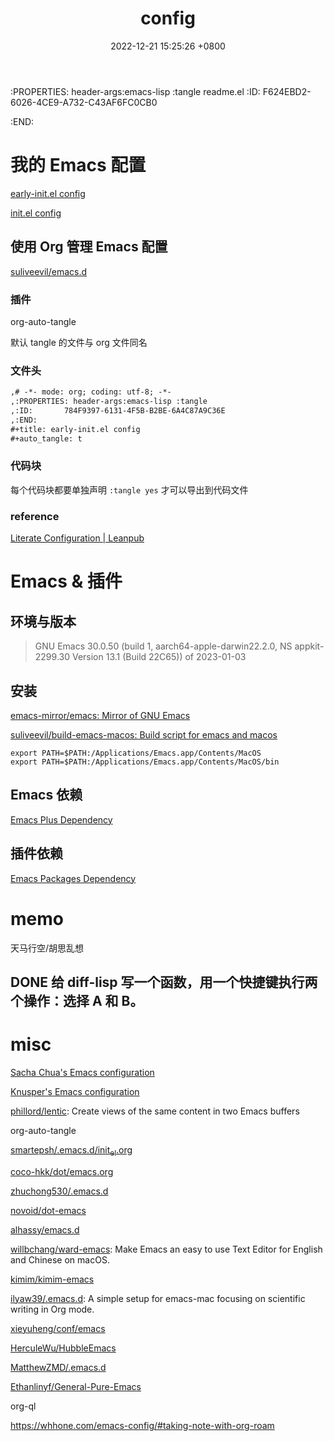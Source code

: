 # -*- mode: org; coding: utf-8; -*-
:PROPERTIES: header-args:emacs-lisp :tangle readme.el
:ID:       F624EBD2-6026-4CE9-A732-C43AF6FC0CB0
:END:
#+title: config
#+date: 2022-12-21 15:25:26 +0800
#+auto_tangle: t

* 我的 Emacs 配置

[[id:784F9397-6131-4F5B-B2BE-6A4C87A9C36E][early-init.el config]]

[[id:20BF3D68-6887-4D5C-878D-17C2AD5F97B8][init.el config]]

** 使用 Org 管理 Emacs 配置

[[https://github.com/suliveevil/emacs.d][suliveevil/emacs.d]]

*** 插件

org-auto-tangle

默认 tangle 的文件与 org 文件同名

*** 文件头

#+begin_src org :tangle no
,# -*- mode: org; coding: utf-8; -*-
,:PROPERTIES: header-args:emacs-lisp :tangle
,:ID:       784F9397-6131-4F5B-B2BE-6A4C87A9C36E
,:END:
,#+title: early-init.el config
,#+auto_tangle: t
#+end_src

*** 代码块

每个代码块都要单独声明 =:tangle yes= 才可以导出到代码文件

*** reference

[[https://leanpub.com/lit-config/read#leanpub-auto-emacs-and-org-mode][Literate Configuration | Leanpub]]


* Emacs & 插件

** 环境与版本

#+begin_quote
GNU Emacs 30.0.50 (build 1, aarch64-apple-darwin22.2.0, NS appkit-2299.30
 Version 13.1 (Build 22C65)) of 2023-01-03
#+end_quote

** 安装

[[https://github.com/emacs-mirror/emacs][emacs-mirror/emacs: Mirror of GNU Emacs]]

[[https://github.com/suliveevil/build-emacs-macos][suliveevil/build-emacs-macos: Build script for emacs and macos]]



#+begin_src shell
export PATH=$PATH:/Applications/Emacs.app/Contents/MacOS
export PATH=$PATH:/Applications/Emacs.app/Contents/MacOS/bin
#+end_src

** Emacs 依赖

[[./assets/emacs-plus-dependency.svg][Emacs Plus Dependency]]

** 插件依赖

[[./assets/emacs-package-dependency.svg][Emacs Packages Dependency]]



* memo


天马行空/胡思乱想


** DONE 给 diff-lisp 写一个函数，用一个快捷键执行两个操作：选择 A 和 B。

* misc

[[https://sach.ac/dotemacs/index.html][Sacha Chua's Emacs configuration]]

[[https://fortune-teller-amy-88756.netlify.app/knusper][Knusper's Emacs configuration]]

[[https://github.com/phillord/lentic][phillord/lentic]]: Create views of the same content in two Emacs buffers

org-auto-tangle

[[https://github.com/smartepsh/.emacs.d/blob/master/init_el.org][smartepsh/.emacs.d/init_el.org]]

[[https://github.com/coco-hkk/dot/blob/main/emacs.org][coco-hkk/dot/emacs.org]]

[[https://github.com/zhuchong530/.emacs.d][zhuchong530/.emacs.d]]

[[https://github.com/novoid/dot-emacs][novoid/dot-emacs]]

[[https://github.com/alhassy/emacs.d][alhassy/emacs.d]]

[[https://github.com/willbchang/ward-emacs][willbchang/ward-emacs]]: Make Emacs an easy to use Text Editor for English and Chinese on macOS.

[[https://github.com/kimim/kimim-emacs][kimim/kimim-emacs]]

[[https://github.com/ilyaw39/.emacs.d][ilyaw39/.emacs.d]]: A simple setup for emacs-mac focusing on scientific writing in Org mode.

[[https://github.com/xieyuheng/conf/tree/master/emacs][xieyuheng/conf/emacs]]

[[https://github.com/HerculeWu/HubbleEmacs][HerculeWu/HubbleEmacs]]

[[https://github.com/MatthewZMD/.emacs.d#org1b52e83][MatthewZMD/.emacs.d]]

[[https://github.com/Ethanlinyf/General-Pure-Emacs][Ethanlinyf/General-Pure-Emacs]]


org-ql

https://whhone.com/emacs-config/#taking-note-with-org-roam


